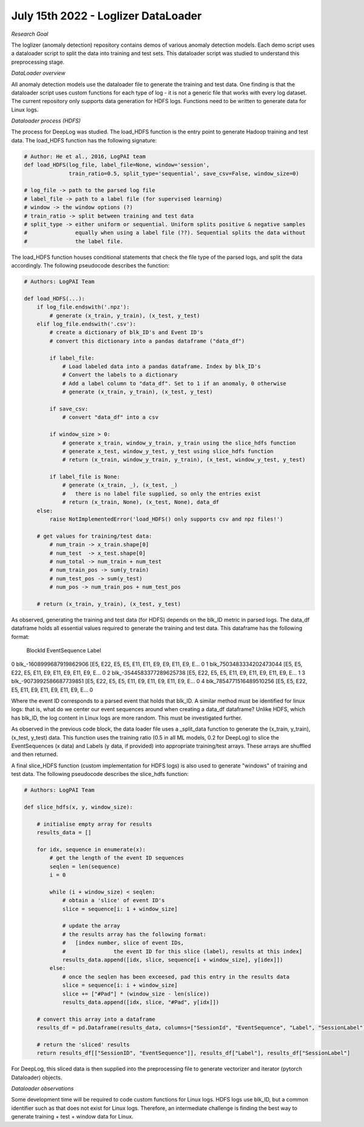 July 15th 2022 - Loglizer DataLoader 
=================================================================================== 

| *Research Goal* 
The loglizer (anomaly detection) repository contains demos of various anomaly 
detection models. Each demo script uses a dataloader script to split the 
data into training and test sets. This dataloader script was studied to 
understand this preprocessing stage. 

| *DataLoader overview*

All anomaly detection models use the dataloader file to generate the 
training and test data. One finding is that the dataloader script 
uses custom functions for each type of log - it is not a generic file 
that works with every log dataset. The current repository only supports 
data generation for HDFS logs. Functions need to be written to generate 
data for Linux logs. 

| *Dataloader process (HDFS)* 

The process for DeepLog was studied. The load_HDFS function is the entry 
point to generate Hadoop training and test data. The load_HDFS function 
has the following signature: 

.. code-block:: python

    # Author: He et al., 2016, LogPAI team 
    def load_HDFS(log_file, label_file=None, window='session', 
                  train_ratio=0.5, split_type='sequential', save_csv=False, window_size=0)

    # log_file -> path to the parsed log file 
    # label_file -> path to a label file (for supervised learning)
    # window -> the window options (?)
    # train_ratio -> split between training and test data 
    # split_type -> either uniform or sequential. Uniform splits positive & negative samples
    #               equally when using a label file (??). Sequential splits the data without 
    #               the label file. 

The load_HDFS function houses conditional statements that check the 
file type of the parsed logs, and split the data accordingly. The following pseudocode 
describes the function: 

.. code-block:: python 

    # Authors: LogPAI Team

    def load_HDFS(...):
        if log_file.endswith('.npz'): 
            # generate (x_train, y_train), (x_test, y_test)
        elif log_file.endswith('.csv'):
            # create a dictionary of blk_ID's and Event ID's 
            # convert this dictionary into a pandas dataframe ("data_df")
            
            if label_file: 
                # Load labeled data into a pandas dataframe. Index by blk_ID's 
                # Convert the labels to a dictionary 
                # Add a label column to "data_df". Set to 1 if an anomaly, 0 otherwise
                # generate (x_train, y_train), (x_test, y_test) 

            if save_csv:
                # convert "data_df" into a csv 
            
            if window_size > 0: 
                # generate x_train, window_y_train, y_train using the slice_hdfs function
                # generate x_test, window_y_test, y_test using slice_hdfs function
                # return (x_train, window_y_train, y_train), (x_test, window_y_test, y_test)

            if label_file is None: 
                # generate (x_train, _), (x_test, _) 
                #   there is no label file supplied, so only the entries exist 
                # return (x_train, None), (x_test, None), data_df 
        else:
            raise NotImplementedError('load_HDFS() only supports csv and npz files!')

        # get values for training/test data:         
            # num_train -> x_train.shape[0]
            # num_test  -> x_test.shape[0]
            # num_total -> num_train + num_test 
            # num_train_pos -> sum(y_train)
            # num_test_pos -> sum(y_test)
            # num_pos -> num_train_pos + num_test_pos 

        # return (x_train, y_train), (x_test, y_test)

As observed, generating the training and test data 
(for HDFS) depends on the blk_ID metric in parsed logs. The data_df dataframe 
holds all essential values required to generate the training and test data. This
dataframe has the following format: 

                    BlockId                                      EventSequence  Label
0  blk_-1608999687919862906  [E5, E22, E5, E5, E11, E11, E9, E9, E11, E9, E...      0
1   blk_7503483334202473044  [E5, E5, E22, E5, E11, E9, E11, E9, E11, E9, E...      0
2  blk_-3544583377289625738  [E5, E22, E5, E5, E11, E9, E11, E9, E11, E9, E...      1
3  blk_-9073992586687739851  [E5, E22, E5, E5, E11, E9, E11, E9, E11, E9, E...      0
4   blk_7854771516489510256  [E5, E5, E22, E5, E11, E9, E11, E9, E11, E9, E...      0

Where the event ID corresponds to a parsed event that holds that blk_ID. A similar 
method must be identified for linux logs: that is, what do we center our event sequences 
around when creating a data_df dataframe? Unlike HDFS, which has blk_ID, the log content 
in Linux logs are more random. This must be investigated further. 

As observed in the previous code block, the data loader file uses a _split_data 
function to generate the (x_train, y_train), (x_test, y_test) data. This function 
uses the training ratio (0.5 in all ML models, 0.2 for DeepLog) to slice the EventSequences (x data)
and Labels (y data, if provided) into appropriate training/test arrays. These arrays are shuffled 
and then returned. 

A final slice_HDFS function (custom implementation for HDFS logs) is also used to 
generate "windows" of training and test data. The following pseudocode describes the 
slice_hdfs function:

.. code-block:: python 

    # Authors: LogPAI Team
    
    def slice_hdfs(x, y, window_size):

        # initialise empty array for results
        results_data = []

        for idx, sequence in enumerate(x):
            # get the length of the event ID sequences 
            seqlen = len(sequence)
            i = 0 

            while (i + window_size) < seqlen:
                # obtain a 'slice' of event ID's 
                slice = sequence[i: 1 + window_size] 
                
                # update the array
                # the results array has the following format: 
                #   [index number, slice of event IDs, 
                #               the event ID for this slice (label), results at this index]
                results_data.append([idx, slice, sequence[i + window_size], y[idex]])
            else: 
                # once the seqlen has been exceesed, pad this entry in the results data 
                slice = sequence[i: i + window_size]
                slice += ["#Pad"] * (window_size - len(slice))
                results_data.append([idx, slice, "#Pad", y[idx]])
            
        # convert this array into a dataframe 
        results_df = pd.Dataframe(results_data, columns=["SessionId", "EventSequence", "Label", "SessionLabel"])

        # return the 'sliced' results 
        return results_df[["SessionID", "EventSequence"]], results_df["Label"], results_df["SessionLabel"]

For DeepLog, this sliced data is then supplied into the preprocessing file to generate 
vectorizer and iterator (pytorch Dataloader) objects. 

| *Dataloader observations*

Some development time will be required to code custom functions for 
Linux logs. HDFS logs use blk_ID, but a common identifier such as that 
does not exist for Linux logs. Therefore, an intermediate challenge is 
finding the best way to generate training + test + window data for Linux. 


    

